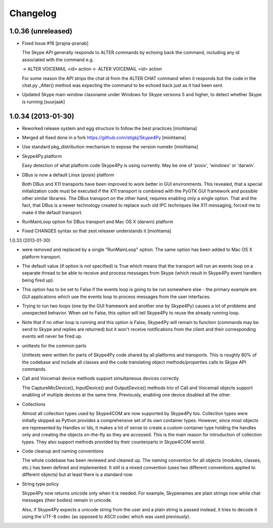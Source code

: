 Changelog
======================

1.0.36 (unreleased)
-------------------

- Fixed Issue #16 [prajna-pranab]

  The Skype API generally responds to ALTER commands by echoing back the command, including
  any id associated with the command e.g.

  -> ALTER VOICEMAIL <id> action
  <- ALTER VOICEMAIL <id> action

  For some reason the API strips the chat id from the ALTER CHAT command when it responds
  but the code in the chat.py _Alter() method was expecting the command to be echoed back
  just as it had been sent.

- Updated Skype main window classname under Windows for Skype versions 5 and
  higher, to detect whether Skype is running [suurjaak]

1.0.34 (2013-01-30)
------------------

- Reworked release system and egg structure to follow the best practices [miohtama]

- Merged all fixed done in a fork https://github.com/stigkj/Skype4Py [miohtama]

- Use standard pkg_distribution mechanism to expose the version numebr [miohtama]

- Skype4Py.platform

  Easy detection of what platform code Skype4Py is using currently.
  May be one of 'posix', 'windows' or 'darwin'.

- DBus is now a default Linux (posix) platform

  Both DBus and X11 transports have been improved to work better in GUI environments.
  This revealed, that a special initialization code must be executed if the X11
  transport is combined with the PyGTK GUI framework and possible other similar
  libraries. The DBus transport on the other hand, requires enabling only a single
  option. That and the fact, that DBus is a newer technology created to replace
  such old IPC techniques like X11 messaging, forced me to make it the default
  transport.

- RunMainLoop option for DBus transport and Mac OS X (darwin) platform

- Fixed CHANGES syntax so that zest.releaser understands it [miohtama]

1.0.33 (2013-01-30)

* were removed and replaced by a single "RunMainLoop" option. The same option has
  been added to Mac OS X platform transport.

* The default value (if option is not specified) is True which means that the
  transport will run an events loop on a separate thread to be able to receive
  and process messages from Skype (which result in Skype4Py event handlers being
  fired up).

* This option has to be set to False if the events loop is going to be run somewhere
  else - the primary example are GUI applications which use the events loop to
  process messages from the user interfaces.

* Trying to run two loops (one by the GUI framework and another one by Skype4Py)
  causes a lot of problems and unexpected behavior. When set to False, this option
  will tell Skype4Py to reuse the already running loop.

* Note that if no other loop is running and this option is False, Skype4Py will
  remain to function (commands may be send to Skype and replies are returned)
  but it won't receive notifications from the client and their corresponding
  events will never be fired up.

* unittests for the common parts

  Unittests were written for parts of Skype4Py code shared by all platforms and
  transports. This is roughly 80% of the codebase and include all classes and the
  code translating object methods/properties calls to Skype API commands.

* Call and Voicemail device methods support simultaneous devices correctly

  The CaptureMicDevice(), InputDevice() and OutputDevice() methods trio of
  Call and Voicemail objects support enabling of multiple devices at the
  same time. Previously, enabling one device disabled all the other.

* Collections

  Almost all collection types used by Skype4COM are now supported by Skype4Py too.
  Collection types were initially skipped as Python provides a comprehensive set
  of its own container types. However, since most objects are represented by Handles
  or Ids, it makes a lot of sense to create a custom container type holding the
  handles only and creating the objects on-the-fly as they are accessed. This
  is the main reason for introduction of collection types. They also support
  methods provided by their counterparts in Skype4COM world.

* Code cleanup and naming conventions

  The whole codebase has been reviewed and cleaned up. The naming convention for
  all objects (modules, classes, etc.) has been defined and implemented. It still
  is a mixed convention (uses two different conventions applied to different
  objects) but at least there is a standard now.

* String type policy

  Skype4Py now returns unicode only when it is needed. For example, Skypenames
  are plain strings now while chat messages (their bodies) remain in unicode.

  Also, if Skype4Py expects a unicode string from the user and a plain string
  is passed instead, it tries to decode it using the UTF-8 codec (as opposed
  to ASCII codec which was used previously).
